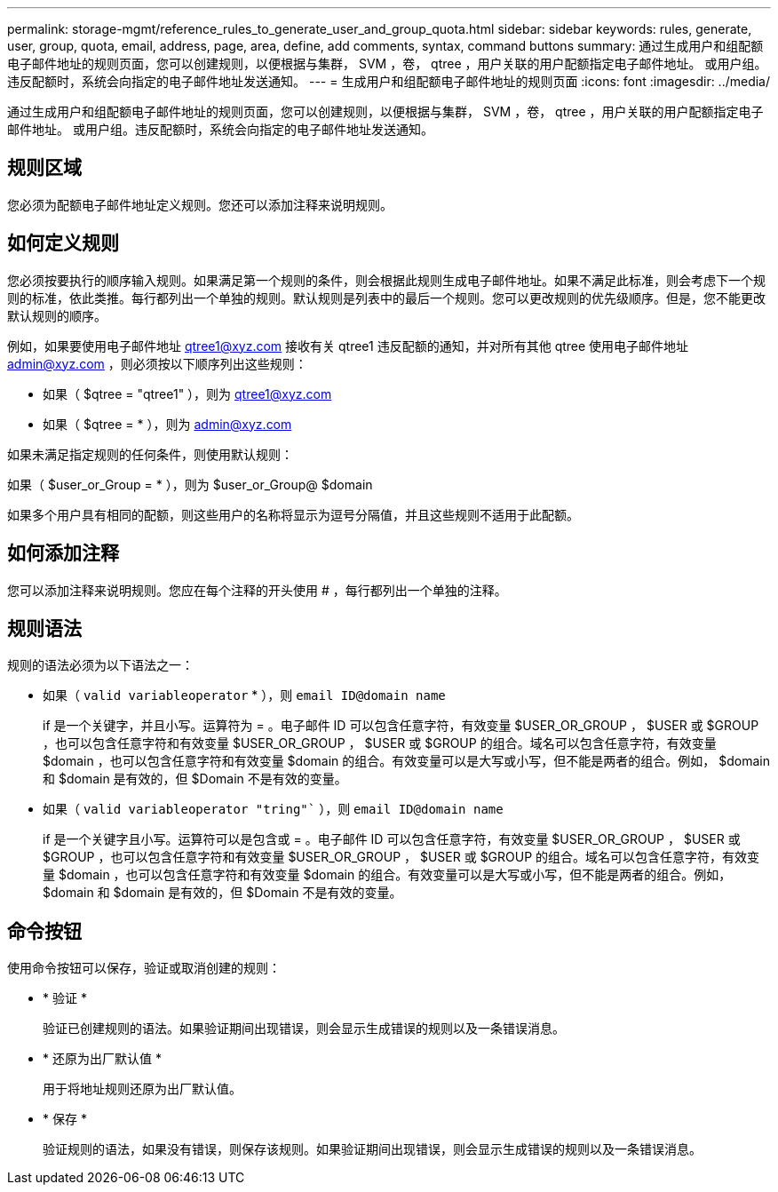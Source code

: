 ---
permalink: storage-mgmt/reference_rules_to_generate_user_and_group_quota.html 
sidebar: sidebar 
keywords: rules, generate, user, group, quota, email, address, page, area, define, add comments, syntax, command buttons 
summary: 通过生成用户和组配额电子邮件地址的规则页面，您可以创建规则，以便根据与集群， SVM ，卷， qtree ，用户关联的用户配额指定电子邮件地址。 或用户组。违反配额时，系统会向指定的电子邮件地址发送通知。 
---
= 生成用户和组配额电子邮件地址的规则页面
:icons: font
:imagesdir: ../media/


[role="lead"]
通过生成用户和组配额电子邮件地址的规则页面，您可以创建规则，以便根据与集群， SVM ，卷， qtree ，用户关联的用户配额指定电子邮件地址。 或用户组。违反配额时，系统会向指定的电子邮件地址发送通知。



== 规则区域

您必须为配额电子邮件地址定义规则。您还可以添加注释来说明规则。



== 如何定义规则

您必须按要执行的顺序输入规则。如果满足第一个规则的条件，则会根据此规则生成电子邮件地址。如果不满足此标准，则会考虑下一个规则的标准，依此类推。每行都列出一个单独的规则。默认规则是列表中的最后一个规则。您可以更改规则的优先级顺序。但是，您不能更改默认规则的顺序。

例如，如果要使用电子邮件地址 qtree1@xyz.com 接收有关 qtree1 违反配额的通知，并对所有其他 qtree 使用电子邮件地址 admin@xyz.com ，则必须按以下顺序列出这些规则：

* 如果（ $qtree = "qtree1" ），则为 qtree1@xyz.com
* 如果（ $qtree = * ），则为 admin@xyz.com


如果未满足指定规则的任何条件，则使用默认规则：

如果（ $user_or_Group = * ），则为 $user_or_Group@ $domain

如果多个用户具有相同的配额，则这些用户的名称将显示为逗号分隔值，并且这些规则不适用于此配额。



== 如何添加注释

您可以添加注释来说明规则。您应在每个注释的开头使用 # ，每行都列出一个单独的注释。



== 规则语法

规则的语法必须为以下语法之一：

* 如果（ `valid variableoperator` * ），则 `email ID@domain name`
+
if 是一个关键字，并且小写。运算符为 = 。电子邮件 ID 可以包含任意字符，有效变量 $USER_OR_GROUP ， $USER 或 $GROUP ，也可以包含任意字符和有效变量 $USER_OR_GROUP ， $USER 或 $GROUP 的组合。域名可以包含任意字符，有效变量 $domain ，也可以包含任意字符和有效变量 $domain 的组合。有效变量可以是大写或小写，但不能是两者的组合。例如， $domain 和 $domain 是有效的，但 $Domain 不是有效的变量。

* 如果（ `valid variableoperator "tring"`` ），则 `email ID@domain name`
+
if 是一个关键字且小写。运算符可以是包含或 = 。电子邮件 ID 可以包含任意字符，有效变量 $USER_OR_GROUP ， $USER 或 $GROUP ，也可以包含任意字符和有效变量 $USER_OR_GROUP ， $USER 或 $GROUP 的组合。域名可以包含任意字符，有效变量 $domain ，也可以包含任意字符和有效变量 $domain 的组合。有效变量可以是大写或小写，但不能是两者的组合。例如， $domain 和 $domain 是有效的，但 $Domain 不是有效的变量。





== 命令按钮

使用命令按钮可以保存，验证或取消创建的规则：

* * 验证 *
+
验证已创建规则的语法。如果验证期间出现错误，则会显示生成错误的规则以及一条错误消息。

* * 还原为出厂默认值 *
+
用于将地址规则还原为出厂默认值。

* * 保存 *
+
验证规则的语法，如果没有错误，则保存该规则。如果验证期间出现错误，则会显示生成错误的规则以及一条错误消息。


